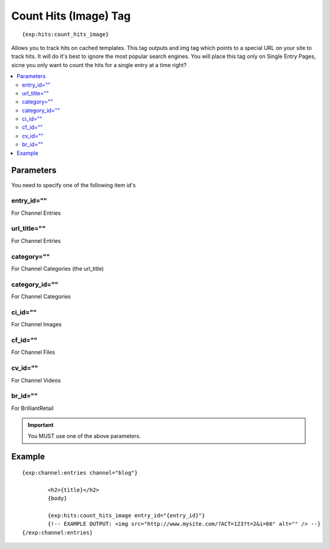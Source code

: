 ########################
Count Hits (Image) Tag
########################
::

  {exp:hits:count_hits_image}

Allows you to track hits on cached templates. This tag outputs and img tag which points to a special URL on your site to track hits.
It will do it's best to ignore the most popular search engines. You will place this tag only on Single Entry Pages, sicne you only want to count the hits for a single entry at a time right?

.. contents::
  :local:

***********************
Parameters
***********************
You need to specify one of the following item id's

entry_id=""
==============
For Channel Entries

url_title=""
==============
For Channel Entries

category=""
==============
For Channel Categories (the url_title)

category_id=""
==============
For Channel Categories

ci_id=""
==============
For Channel Images

cf_id=""
==============
For Channel Files

cv_id=""
==============
For Channel Videos

br_id=""
==============
For BrilliantRetail

.. important:: You MUST use one of the above parameters.

**********************
Example
**********************

::

	{exp:channel:entries channel="blog"}

		<h2>{title}</h2>
		{body}

		{exp:hits:count_hits_image entry_id="{entry_id}"}
		{!-- EXAMPLE OUTPUT: <img src="http://www.mysite.com/?ACT=123?t=2&i=66" alt="" /> --}
	{/exp:channel:entries}
